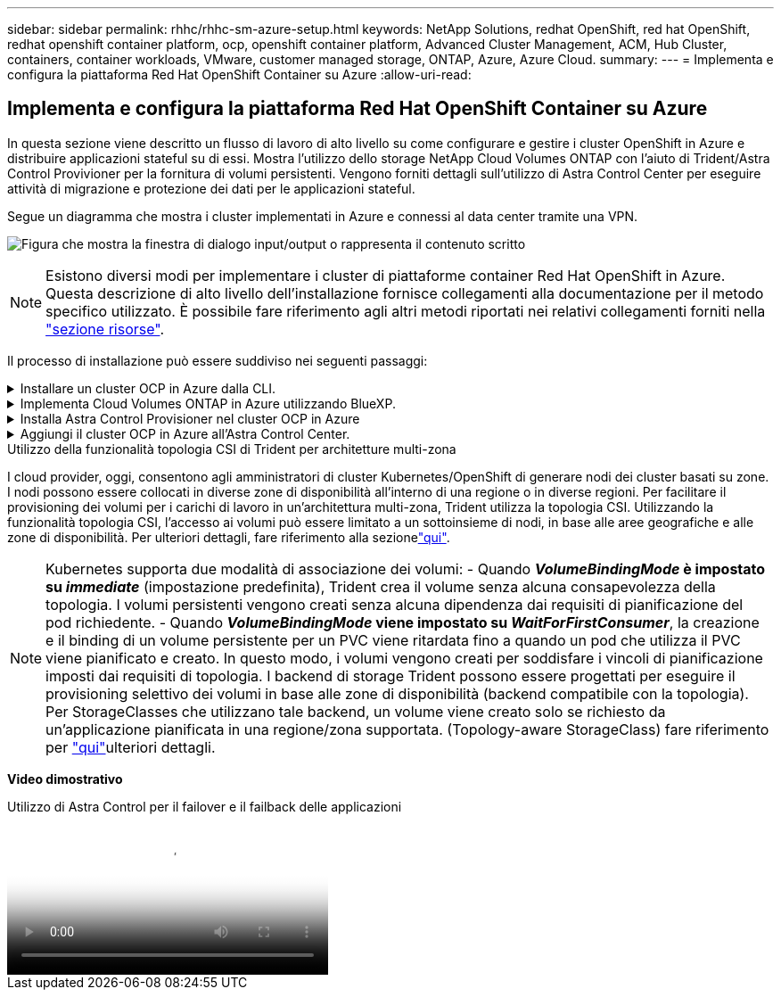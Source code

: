 ---
sidebar: sidebar 
permalink: rhhc/rhhc-sm-azure-setup.html 
keywords: NetApp Solutions, redhat OpenShift, red hat OpenShift, redhat openshift container platform, ocp, openshift container platform, Advanced Cluster Management, ACM, Hub Cluster, containers, container workloads, VMware, customer managed storage, ONTAP, Azure, Azure Cloud. 
summary:  
---
= Implementa e configura la piattaforma Red Hat OpenShift Container su Azure
:allow-uri-read: 




== Implementa e configura la piattaforma Red Hat OpenShift Container su Azure

[role="lead"]
In questa sezione viene descritto un flusso di lavoro di alto livello su come configurare e gestire i cluster OpenShift in Azure e distribuire applicazioni stateful su di essi. Mostra l'utilizzo dello storage NetApp Cloud Volumes ONTAP con l'aiuto di Trident/Astra Control Provivioner per la fornitura di volumi persistenti. Vengono forniti dettagli sull'utilizzo di Astra Control Center per eseguire attività di migrazione e protezione dei dati per le applicazioni stateful.

Segue un diagramma che mostra i cluster implementati in Azure e connessi al data center tramite una VPN.

image:rhhc-self-managed-azure.png["Figura che mostra la finestra di dialogo input/output o rappresenta il contenuto scritto"]


NOTE: Esistono diversi modi per implementare i cluster di piattaforme container Red Hat OpenShift in Azure. Questa descrizione di alto livello dell'installazione fornisce collegamenti alla documentazione per il metodo specifico utilizzato. È possibile fare riferimento agli altri metodi riportati nei relativi collegamenti forniti nella link:rhhc-resources.html["sezione risorse"].

Il processo di installazione può essere suddiviso nei seguenti passaggi:

.Installare un cluster OCP in Azure dalla CLI.
[%collapsible]
====
* Assicurarsi di aver soddisfatto tutti i prerequisiti indicati link:https://docs.openshift.com/container-platform/4.13/installing/installing_azure/installing-azure-vnet.html["qui"].
* Creare una VPN, subnet, gruppi di protezione della rete e una zona DNS privata. Creare un gateway VPN e una connessione VPN da sito a sito.
* Per la connettività VPN tra on-premise e Azure, è stata creata e configurata una macchina virtuale pfsense. Per istruzioni, vedere link:https://docs.netgate.com/pfsense/en/latest/recipes/ipsec-s2s-psk.html["qui"].
* Ottenere il programma di installazione e il segreto pull e distribuire il cluster seguendo i passaggi forniti nella documentazione link:https://docs.openshift.com/container-platform/4.13/installing/installing_azure/installing-azure-vnet.html["qui"].
* L'installazione del cluster viene completata e viene fornito un file kubeconfig e un nome utente e una password per accedere alla console del cluster.


Di seguito è riportato un esempio di file install-config.yaml.

....
apiVersion: v1
baseDomain: sddc.netapp.com
compute:
- architecture: amd64
  hyperthreading: Enabled
  name: worker
  platform:
    azure:
      encryptionAtHost: false
      osDisk:
        diskSizeGB: 512
        diskType: "StandardSSD_LRS"
      type: Standard_D2s_v3
      ultraSSDCapability: Disabled
      #zones:
      #- "1"
      #- "2"
      #- "3"
  replicas: 3
controlPlane:
  architecture: amd64
  hyperthreading: Enabled
  name: master
  platform:
    azure:
      encryptionAtHost: false
      osDisk:
        diskSizeGB: 1024
        diskType: Premium_LRS
      type: Standard_D8s_v3
      ultraSSDCapability: Disabled
  replicas: 3
metadata:
  creationTimestamp: null
  name: azure-cluster
networking:
  clusterNetwork:
  - cidr: 10.128.0.0/14
    hostPrefix: 23
  machineNetwork:
  - cidr: 10.0.0.0/16
  networkType: OVNKubernetes
  serviceNetwork:
  - 172.30.0.0/16
platform:
  azure:
    baseDomainResourceGroupName: ocp-base-domain-rg
    cloudName: AzurePublicCloud
    computeSubnet: ocp-subnet2
    controlPlaneSubnet: ocp-subnet1
    defaultMachinePlatform:
      osDisk:
        diskSizeGB: 1024
        diskType: "StandardSSD_LRS"
      ultraSSDCapability: Disabled
    networkResourceGroupName: ocp-nc-us-rg
    #outboundType: UserDefinedRouting
    region: northcentralus
    resourceGroupName: ocp-cluster-ncusrg
    virtualNetwork: ocp_vnet_ncus
publish: Internal
pullSecret:
....
====
.Implementa Cloud Volumes ONTAP in Azure utilizzando BlueXP.
[%collapsible]
====
* Installa un connettore in Azure. Fare riferimento alle istruzioni https://docs.netapp.com/us-en/bluexp-setup-admin/task-install-connector-azure-bluexp.html["qui"].
* Implementa un'istanza CVO in Azure usando Connector. Fare riferimento alle istruzioni link:https://docs.netapp.com/us-en/bluexp-cloud-volumes-ontap/task-getting-started-azure.html [qui].


====
.Installa Astra Control Provisioner nel cluster OCP in Azure
[%collapsible]
====
* Per questo progetto, Astra Control Provisioner (ACP) è stato installato in tutti i cluster (cluster on-premise, cluster on-premise in cui viene implementato Astra Control Center e il cluster in Azure). Scopri di più su Astra Control Provisioner link:https://docs.netapp.com/us-en/astra-control-center/release-notes/whats-new.html#7-november-2023-23-10-0["qui"].
* Creare classi di storage e backend. Fare riferimento alle istruzioni link:https://docs.netapp.com/us-en/trident/trident-get-started/kubernetes-postdeployment.html["qui"].


====
.Aggiungi il cluster OCP in Azure all'Astra Control Center.
[%collapsible]
====
* Creare un file KubeConfig separato con un ruolo cluster che contenga le autorizzazioni minime necessarie per gestire un cluster da Astra Control. Le istruzioni sono disponibili
link:https://docs.netapp.com/us-en/astra-control-center/get-started/setup_overview.html#create-a-cluster-role-kubeconfig["qui"].
* Aggiungere il cluster ad Astra Control Center seguendo le istruzioni
link:https://docs.netapp.com/us-en/astra-control-center/get-started/setup_overview.html#add-cluster["qui"]


====
.Utilizzo della funzionalità topologia CSI di Trident per architetture multi-zona
I cloud provider, oggi, consentono agli amministratori di cluster Kubernetes/OpenShift di generare nodi dei cluster basati su zone. I nodi possono essere collocati in diverse zone di disponibilità all'interno di una regione o in diverse regioni. Per facilitare il provisioning dei volumi per i carichi di lavoro in un'architettura multi-zona, Trident utilizza la topologia CSI. Utilizzando la funzionalità topologia CSI, l'accesso ai volumi può essere limitato a un sottoinsieme di nodi, in base alle aree geografiche e alle zone di disponibilità. Per ulteriori dettagli, fare riferimento alla sezionelink:https://docs.netapp.com/us-en/trident/trident-use/csi-topology.html["qui"].


NOTE: Kubernetes supporta due modalità di associazione dei volumi: - Quando **_VolumeBindingMode_ è impostato su _immediate_** (impostazione predefinita), Trident crea il volume senza alcuna consapevolezza della topologia. I volumi persistenti vengono creati senza alcuna dipendenza dai requisiti di pianificazione del pod richiedente. - Quando **_VolumeBindingMode_ viene impostato su _WaitForFirstConsumer_**, la creazione e il binding di un volume persistente per un PVC viene ritardata fino a quando un pod che utilizza il PVC viene pianificato e creato. In questo modo, i volumi vengono creati per soddisfare i vincoli di pianificazione imposti dai requisiti di topologia. I backend di storage Trident possono essere progettati per eseguire il provisioning selettivo dei volumi in base alle zone di disponibilità (backend compatibile con la topologia). Per StorageClasses che utilizzano tale backend, un volume viene creato solo se richiesto da un'applicazione pianificata in una regione/zona supportata. (Topology-aware StorageClass) fare riferimento per link:https://docs.netapp.com/us-en/trident/trident-use/csi-topology.html["qui"]ulteriori dettagli.

[Underline]#*Video dimostrativo*#

.Utilizzo di Astra Control per il failover e il failback delle applicazioni
video::1546191b-bc46-42eb-ac34-b0d60142c58d[panopto,width=360]